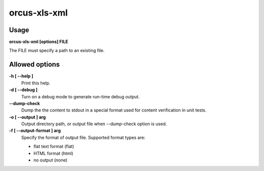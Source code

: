 
orcus-xls-xml
=============

Usage
-----

**orcus-xls-xml [options] FILE**

The FILE must specify a path to an existing file.

Allowed options
---------------

**-h [ --help ]**
   Print this help.

**-d [ --debug ]**
   Turn on a debug mode to generate run-time debug output.

**--dump-check**
   Dump the the content to stdout in a special format used for content
   verification in unit tests.

**-o [ --output ] arg**
   Output directory path, or output file when --dump-check option is used.

**-f [ --output-format ] arg**
   Specify the format of output file.  Supported format types are:

   - flat text format (flat)
   - HTML format (html)
   - no output (none)

